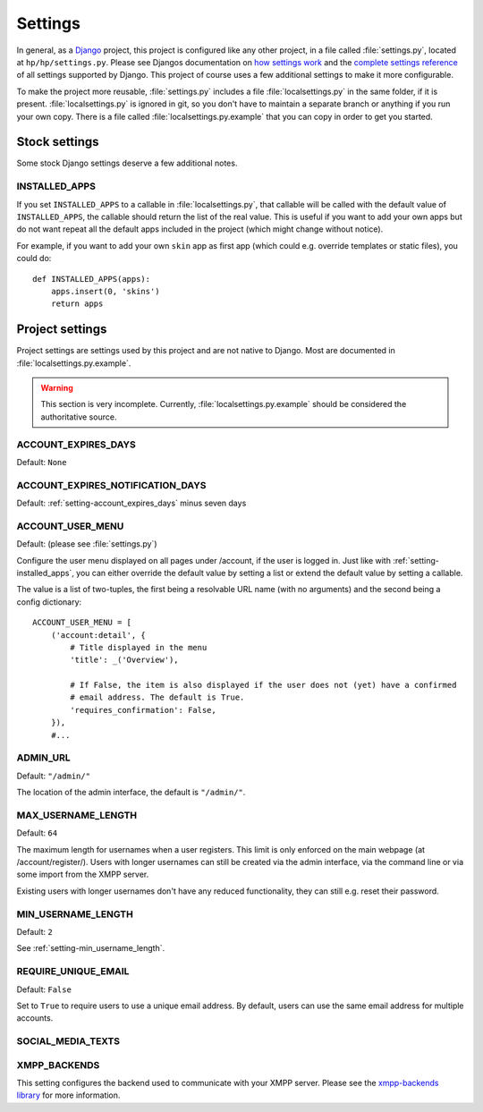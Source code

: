 ########
Settings
########

In general, as a `Django <https://www.djangoproject.com/>`_ project, this project is configured
like any other project, in a file called :file:`settings.py`, located at ``hp/hp/settings.py``.
Please see Djangos documentation on `how settings work
<https://docs.djangoproject.com/en/dev/topics/settings/>`_ and the `complete settings reference
<https://docs.djangoproject.com/en/dev/ref/settings/>`_ of all settings supported by Django. This
project of course uses a few additional settings to make it more configurable.

To make the project more reusable, :file:`settings.py` includes a file :file:`localsettings.py` in
the same folder, if it is present. :file:`localsettings.py` is ignored in git, so you don't have to
maintain a separate branch or anything if you run your own copy. There is a file called
:file:`localsettings.py.example` that you can copy in order to get you started.

**************
Stock settings
**************

Some stock Django settings deserve a few additional notes.

.. _setting-installed_apps:

INSTALLED_APPS
==============

If you set ``INSTALLED_APPS`` to a callable in :file:`localsettings.py`, that callable will be
called with the default value of ``INSTALLED_APPS``, the callable should return the list of the
real value. This is useful if you want to add your own apps but do not want repeat all the default
apps included in the project (which might change without notice).

For example, if you want to add your own ``skin`` app as first app (which could e.g. override
templates or static files), you could do::

   def INSTALLED_APPS(apps):
       apps.insert(0, 'skins')
       return apps

****************
Project settings
****************

Project settings are settings used by this project and are not native to Django. Most are
documented in :file:`localsettings.py.example`.

.. WARNING::

   This section is very incomplete. Currently, :file:`localsettings.py.example` should be
   considered the authoritative source.


.. _setting-account_expires_days:

ACCOUNT_EXPIRES_DAYS
====================

Default: ``None``

.. _setting-account_expires_notification_days:

ACCOUNT_EXPIRES_NOTIFICATION_DAYS
=================================

Default: :ref:`setting-account_expires_days` minus seven days

.. _setting-account_user_menu:

ACCOUNT_USER_MENU
=================

Default: (please see :file:`settings.py`)

Configure the user menu displayed on all pages under /account, if the user is logged in. Just like
with :ref:`setting-installed_apps`, you can either override the default value by setting a list or
extend the default value by setting a callable.

The value is a list of two-tuples, the first being a resolvable URL name (with no arguments) and
the second being a config dictionary::

   ACCOUNT_USER_MENU = [
       ('account:detail', {
           # Title displayed in the menu
           'title': _('Overview'),

           # If False, the item is also displayed if the user does not (yet) have a confirmed
           # email address. The default is True.
           'requires_confirmation': False,
       }),
       #...

.. _setting-admin_url:

ADMIN_URL
=========

Default: ``"/admin/"``

The location of the admin interface, the default is ``"/admin/"``.

.. _setting-max_username_length:

MAX_USERNAME_LENGTH
===================

Default: ``64``

The maximum length for usernames when a user registers. This limit is only enforced on the main
webpage (at /account/register/). Users with longer usernames can still be created via the admin
interface, via the command line or via some import from the XMPP server.

Existing users with longer usernames don't have any reduced functionality, they can still e.g.
reset their password.

.. _setting-min_username_length:

MIN_USERNAME_LENGTH
===================

Default: ``2``

See :ref:`setting-min_username_length`.

.. _setting-require_unique_email:

REQUIRE_UNIQUE_EMAIL
====================

Default: ``False``

Set to ``True`` to require users to use a unique email address. By default, users can use the same
email address for multiple accounts.

SOCIAL_MEDIA_TEXTS
==================

.. TODO:: List all possible social media texts to override.

XMPP_BACKENDS
=============

This setting configures the backend used to communicate with your XMPP server. Please see
the `xmpp-backends library <http://xmpp-backends.readthedocs.io/en/latest/>`_ for more information.
